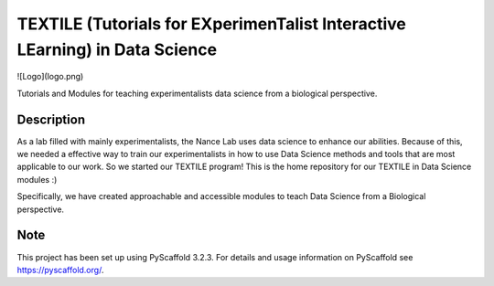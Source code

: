 =======
TEXTILE (Tutorials for EXperimenTalist Interactive LEarning) in Data Science
=======

![Logo](logo.png)

Tutorials and Modules for teaching experimentalists data science from a
biological perspective.



Description
===========

As a lab filled with mainly experimentalists, the Nance Lab uses data science
to enhance our abilities. Because of this, we needed a effective way to train
our experimentalists in how to use Data Science methods and tools that are most
applicable to our work. So we started our TEXTILE program! This is the home
repository for our TEXTILE in Data Science modules :)

Specifically, we have created approachable and accessible modules to teach Data
Science from a Biological perspective.


Note
====

This project has been set up using PyScaffold 3.2.3. For details and usage
information on PyScaffold see https://pyscaffold.org/.
